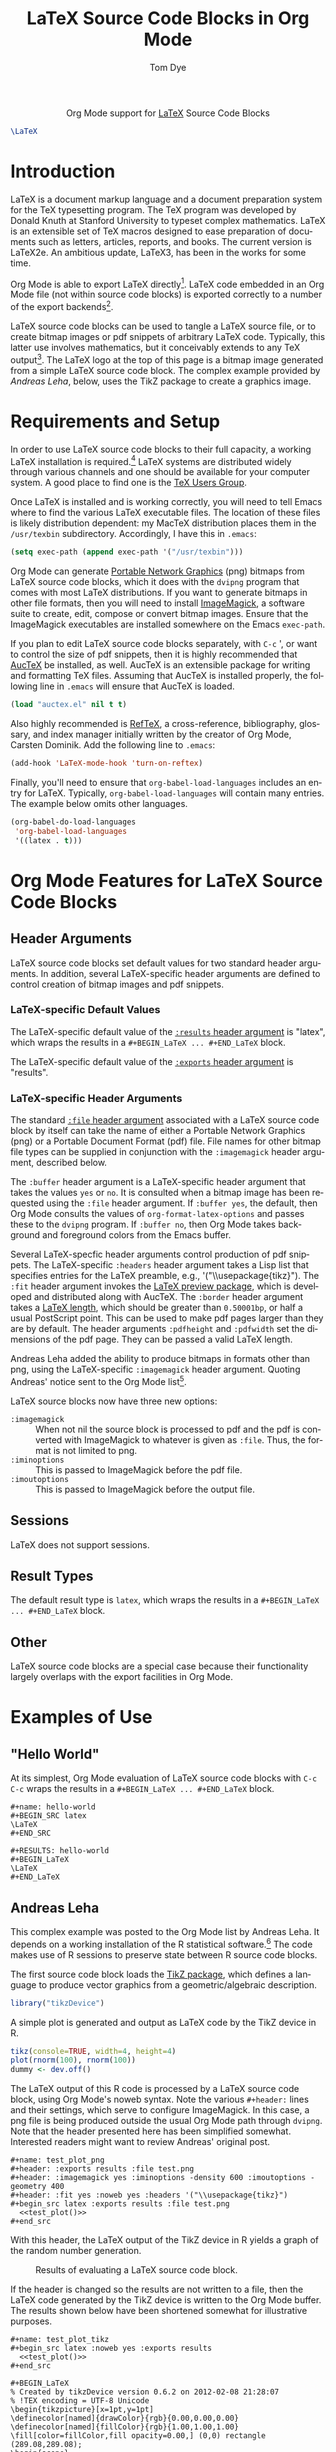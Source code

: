 #+TITLE:      LaTeX Source Code Blocks in Org Mode
#+AUTHOR:     Tom Dye
#+OPTIONS:    H:3 num:nil toc:2 \n:nil ::t |:t ^:{} -:t f:t *:t tex:t d:(HIDE) tags:not-in-toc
#+STARTUP:    align fold nodlcheck hidestars oddeven lognotestate hideblocks
#+SEQ_TODO:   TODO(t) INPROGRESS(i) WAITING(w@) | DONE(d) CANCELED(c@)
#+TAGS:       Write(w) Update(u) Fix(f) Check(c) noexport(n)
#+EMAIL:      tsd [at] tsdye [dot] com
#+LANGUAGE:   en
#+HTML_LINK_UP:    index.html
#+HTML_LINK_HOME:  https://orgmode.org/worg/
#+EXCLUDE_TAGS: noexport

#+name: banner
#+begin_export html
<div id="subtitle" style="float: center; text-align: center;">
  <p>
    Org Mode support for <a href="http://www.tug.org/">LaTeX</a>
    Source Code Blocks
  </p>
  <p>
    <a href="http://www.tug.org/">
      <img src="images/latex-logo-for-banner.png"/>
    </a>
  </p>
</div>
#+end_export

#+begin_src latex :file latex-logo.png :buffer yes
\LaTeX
#+end_src

#+RESULTS[32c48c151ab8d684ca94cdac40ada3df69e5057e]:
#+begin_latex
[[file:latex-logo.png]]
#+end_latex

* Template Checklist [13/13]                                       :noexport:

  - [X] Revise #+TITLE:
  - [X] Indicate #+AUTHOR:
  - [X] Add #+EMAIL:
  - [X] Revise banner source block [3/3]
    - [X] Add link to a useful language web site
    - [X] Replace "Language" with language name
    - [X] Find a suitable graphic and use it to link to the language
      web site
  - [X] Write an [[Introduction]]
  - [X] Describe [[Requirements and Setup][Requirements and Setup]]
  - [X] Replace "Language" with language name in [[Org Mode Features for Language Source Code Blocks][Org Mode Features for Language Source Code Blocks]]
  - [X] Specify [[Org Mode Configuration][Org Mode Configuration]]
  - [X] Describe [[Header Arguments][Header Arguments]]
  - [X] Describe support for [[Sessions]]
  - [X] Describe [[Result Types][Result Types]]
  - [X] Describe [[Other]] differences from supported languages
  - [X] Provide brief [[Examples of Use][Examples of Use]]

* Introduction

LaTeX is a document markup language and a document preparation system
for the TeX typesetting program.  The TeX program was developed by
Donald Knuth at Stanford University to typeset complex mathematics.
LaTeX is an extensible set of TeX macros designed to ease preparation
of documents such as letters, articles, reports, and books.  The
current version is LaTeX2e.  An ambitious update, LaTeX3, has been in
the works for some time.

Org Mode is able to export LaTeX directly[fn:1]. LaTeX code embedded
in an Org Mode file (not within source code blocks) is exported
correctly to a number of the export backends[fn:2].

LaTeX source code blocks can be used to tangle a LaTeX source file, or
to create bitmap images or pdf snippets of arbitrary LaTeX code.
Typically, this latter use involves mathematics, but it conceivably
extends to any TeX output[fn:3]. The LaTeX logo at the top of this
page is a bitmap image generated from a simple LaTeX source code
block.  The complex example provided by [[Andreas Leha][Andreas Leha]], below, uses the
TikZ package to create a graphics image.

* Requirements and Setup

In order to use LaTeX source code blocks to their full capacity, a
working LaTeX installation is required.[fn:4] LaTeX systems are
distributed widely through various channels and one should be
available for your computer system.  A good place to find one is the
[[http://www.tug.org][TeX Users Group]].

Once LaTeX is installed and is working correctly, you will need to
tell Emacs where to find the various LaTeX executable files.  The
location of these files is likely distribution dependent: my MacTeX
distribution places them in the =/usr/texbin= subdirectory.
Accordingly, I have this in =.emacs=:

#+begin_src emacs-lisp :exports code
(setq exec-path (append exec-path '("/usr/texbin")))
#+end_src

Org Mode can generate [[http://www.w3.org/Press/PNG-fact.html][Portable Network Graphics]] (png) bitmaps from
LaTeX source code blocks, which it does with the =dvipng= program that
comes with most LaTeX distributions.  If you want to generate bitmaps
in other file formats, then you will need to install [[http://www.imagemagick.org/script/index.php][ImageMagick]], a
software suite to create, edit, compose or convert bitmap images.
Ensure that the ImageMagick executables are installed somewhere on the
Emacs =exec-path=.

If you plan to edit LaTeX source code blocks separately, with =C-c= ',
or want to control the size of pdf snippets, then it is highly
recommended that [[http://www.gnu.org/software/auctex/][AucTeX]] be installed, as well.  AucTeX is an
extensible package for writing and formatting TeX files.  Assuming
that AucTeX is installed properly, the following line in =.emacs= will
ensure that AucTeX is loaded.

#+begin_src emacs-lisp
(load "auctex.el" nil t t)
#+end_src

Also highly recommended is [[http://www.gnu.org/software/auctex/reftex.html][RefTeX]], a cross-reference, bibliography,
glossary, and index manager initially written by the creator of Org
Mode, Carsten Dominik.  Add the following line to =.emacs=:

#+begin_src emacs-lisp
(add-hook 'LaTeX-mode-hook 'turn-on-reftex) 
#+end_src

Finally, you'll need to ensure that =org-babel-load-languages= includes
an entry for LaTeX.  Typically, =org-babel-load-languages= will contain
many entries.  The example below omits other languages.

#+begin_src emacs-lisp :tangle yes
  (org-babel-do-load-languages
   'org-babel-load-languages
   '((latex . t)))
#+end_src

* Org Mode Features for LaTeX Source Code Blocks

** Header Arguments

LaTeX source code blocks set default values for two standard header
arguments.  In addition, several LaTeX-specific header arguments are
defined to control creation of bitmap images and pdf snippets.
 
*** LaTeX-specific Default Values

The LaTeX-specific default value of the [[https://orgmode.org/manual/results.html#results][=:results= header argument]] is
"latex", which wraps the results in a =#+BEGIN_LaTeX ... #+END_LaTeX=
block.

The LaTeX-specific default value of the [[https://orgmode.org/manual/exports.html#exports][=:exports= header argument]] is
"results".

*** LaTeX-specific Header Arguments

The standard [[https://orgmode.org/manual/file.html#file][=:file= header argument]] associated with a LaTeX source
code block by itself can take the name of either a Portable Network
Graphics (png) or a Portable Document Format (pdf) file.  File names
for other bitmap file types can be supplied in conjunction with the
=:imagemagick= header argument, described below.

The =:buffer= header argument is a LaTeX-specific header argument that
takes the values =yes= or =no=.  It is consulted when a bitmap image has
been requested using the =:file= header argument.  If =:buffer yes=, the
default, then Org Mode consults the values of =org-format-latex-options=
and passes these to the =dvipng= program.  If =:buffer no=, then Org Mode
takes background and foreground colors from the Emacs buffer.

Several LaTeX-specfic header arguments control production of pdf
snippets.  The LaTeX-specific =:headers= header argument takes a Lisp
list that specifies entries for the LaTeX preamble, e.g.,
'("\\usepackage{tikz}").  The =:fit= header argument invokes the [[http://www.ctan.org/tex-archive/macros/latex/contrib/preview][LaTeX
preview package]], which is developed and distributed along with AucTeX.
The =:border= header argument takes a [[http://en.wikibooks.org/wiki/LaTeX/Useful_Measurement_Macros#Length_.27macros.27][LaTeX length]], which should be
greater than =0.50001bp=, or half a usual PostScript point.  This can be
used to make pdf pages larger than they are by default.  The header
arguments =:pdfheight= and =:pdfwidth= set the dimensions of the pdf page.
They can be passed a valid LaTeX length.

Andreas Leha added the ability to produce bitmaps in formats other
than png, using the LaTeX-specific =:imagemagick= header argument.
Quoting Andreas' notice sent to the Org Mode list[fn:5].

LaTeX source blocks now have three new options:
- =:imagemagick= ::
  When not nil the source block is processed to pdf and the pdf is
  converted with ImageMagick to whatever is given as =:file=.
  Thus, the format is not limited to png.
- =:iminoptions= ::
  This is passed to ImageMagick before the pdf file.
- =:imoutoptions= ::
  This is passed to ImageMagick before the output file.

** Sessions

LaTeX does not support sessions.

** Result Types

 The default result type is =latex=, which wraps the results in a
=#+BEGIN_LaTeX ... #+END_LaTeX= block.

** Other

LaTeX source code blocks are a special case because their
functionality largely overlaps with the export facilities in Org Mode.

* Examples of Use

** "Hello World"

At its simplest, Org Mode evaluation of LaTeX source code blocks with
=C-c C-c= wraps the results in a =#+BEGIN_LaTeX ... #+END_LaTeX= block.

: #+name: hello-world
: #+BEGIN_SRC latex
: \LaTeX
: #+END_SRC

: #+RESULTS: hello-world
: #+BEGIN_LaTeX
: \LaTeX
: #+END_LaTeX

** Andreas Leha

This complex example was posted to the Org Mode list by Andreas Leha.
It depends on a working installation of the R statistical
software.[fn:6] The code makes use of R sessions to preserve state
between R source code blocks.

The first source code block loads the [[http://www.texample.net/tikz/resources/][TikZ package]], which defines a
language to produce vector graphics from a geometric/algebraic
description.

#+begin_src R :session :exports code :results silent
  library("tikzDevice")
#+end_src

A simple plot is generated and output as LaTeX code by the TikZ device
in R.

#+name: test_plot
#+begin_src R :session :exports code :results output latex
  tikz(console=TRUE, width=4, height=4)
  plot(rnorm(100), rnorm(100))
  dummy <- dev.off()
#+end_src

The LaTeX output of this R code is processed by a LaTeX source code
block, using Org Mode's noweb syntax.  Note the various =#+header:=
lines and their settings, which serve to configure ImageMagick.  In
this case, a png file is being produced outside the usual Org Mode
path through =dvipng=.  Note that the header presented here has been
simplified somewhat.  Interested readers might want to review Andreas'
original post.

: #+name: test_plot_png
: #+header: :exports results :file test.png 
: #+header: :imagemagick yes :iminoptions -density 600 :imoutoptions -geometry 400 
: #+header: :fit yes :noweb yes :headers '("\\usepackage{tikz}")
: #+begin_src latex :exports results :file test.png 
:   <<test_plot()>>
: #+end_src

With this header, the LaTeX output of the TikZ device in R yields a
graph of the random number generation.

#+Caption: Results of evaluating a LaTeX source code block.
#+RESULTS: test_plot_png
[[file:images/test.png]]

If the header is changed so the results are not written to a file,
then the LaTeX code generated by the TikZ device is written to the Org
Mode buffer.  The results shown below have been shortened somewhat for
illustrative purposes.

: #+name: test_plot_tikz
: #+begin_src latex :noweb yes :exports results
:   <<test_plot()>>
: #+end_src

#+RESULTS: test_plot_tikz
: #+BEGIN_LaTeX
: % Created by tikzDevice version 0.6.2 on 2012-02-08 21:28:07
: % !TEX encoding = UTF-8 Unicode
: \begin{tikzpicture}[x=1pt,y=1pt]
: \definecolor[named]{drawColor}{rgb}{0.00,0.00,0.00}
: \definecolor[named]{fillColor}{rgb}{1.00,1.00,1.00}
: \fill[color=fillColor,fill opacity=0.00,] (0,0) rectangle (289.08,289.08);
: \begin{scope}
: \path[clip] ( 49.20, 61.20) rectangle (263.88,239.88);
: \definecolor[named]{drawColor}{rgb}{0.00,0.00,0.00}
: \draw[color=drawColor,line cap=round,line join=round,fill opacity=0.00,] (184.34, 99.14) circle (  2.25);
:
: ...
:
: \draw[color=drawColor,line cap=round,line join=round,fill opacity=0.00,] (143.44,134.70) circle (  2.25);
: \end{scope}
: \begin{scope}
: \path[clip] (  0.00,  0.00) rectangle (289.08,289.08);
: \definecolor[named]{drawColor}{rgb}{0.00,0.00,0.00}
:
: \draw[color=drawColor,line cap=round,line join=round,fill opacity=0.00,] ( 75.29, 61.20) -- (250.80, 61.20);
:
: \draw[color=drawColor,line cap=round,line join=round,fill opacity=0.00,] ( 49.20, 61.20) --
:	(263.88, 61.20) --
:	(263.88,239.88) --
:	( 49.20,239.88) --
:	( 49.20, 61.20);
: \end{scope}
: \begin{scope}
: \path[clip] (  0.00,  0.00) rectangle (289.08,289.08);
: \definecolor[named]{drawColor}{rgb}{0.00,0.00,0.00}
: 
: \node[color=drawColor,anchor=base,inner sep=0pt, outer sep=0pt, scale=  1.00] at (156.54, 13.20) {rnorm(100)};
:
: \node[rotate= 90.00,color=drawColor,anchor=base,inner sep=0pt, outer sep=0pt, scale=  1.00] at ( 13.20,150.54) {rnorm(100)};
: \end{scope}
: \end{tikzpicture}
: #+END_LaTeX

** Backend dependent execution -- conditionally export tikz to SVG on HTML export

This example demonstrates the handling of a LaTeX code block
differently depending on the export backend.  If the following file is
exported to HTML the tikz code block will be converted to an SVG
images, while on export to pdf (through LaTeX) the tikz code will
simply be inserted into the document verbatim.

: #+LATEX_HEADER: \usepackage{tikz}
: 
: First execute the second code block, to define the convenience macro
: and to set the required new variables in ob-latex.el.  Then export to
: HTML and to pdf to see the tree exported as an SVG image and as
: embedded tikz respectively.
: 
: * Tikz test
: Here's a tree, exported to both html and pdf.
: 
: #+header: :file (by-backend (html "tree.svg") (t 'nil))
: #+header: :imagemagick
: #+header: :results (by-backend (pdf "latex") (t "raw"))
: #+begin_src latex
:   \usetikzlibrary{trees}
:   \begin{tikzpicture}
:     \node [circle, draw, fill=red!20] at (0,0) {1}
:     child { node [circle, draw, fill=blue!30] {2}
:       child { node [circle, draw, fill=green!30] {3} }
:       child { node [circle, draw, fill=yellow!30] {4} }};
:   \end{tikzpicture}
: #+end_src
: 
: * COMMENT setup
: #+begin_src emacs-lisp :results silent
:   (setq org-babel-latex-htlatex "htlatex")
:   (defmacro by-backend (&rest body)
:     `(case (if (boundp 'backend) (org-export-backend-name backend) nil) ,@body))
: #+end_src

This allows for the automatic composition of beautiful scalable
graphics across both HTML and pdf from a single document and image
source.

** Latex Options                                                   :noexport:

#+LATEX_HEADER: \usepackage{tikz}

* Footnotes

[fn:1] See [[https://orgmode.org/manual/LaTeX-export.html#LaTeX-export][LaTeX export]] instructions in the manual.

[fn:2] See https://orgmode.org/manual/Embedded-LaTeX.html#Embedded-LaTeX.

[fn:3] See http://www.tug.org/texshowcase/ for a showcase of TeX examples.

[fn:4] You can tangle a LaTeX file without a working LaTeX
  installation, but it won't be possible to compile this file.

[fn:5] See http://lists.gnu.org/archive/html/emacs-orgmode/2011-02/msg01297.html.

[fn:6] See [[https://orgmode.org/worg/org-contrib/babel/languages/ob-doc-R.html]]

